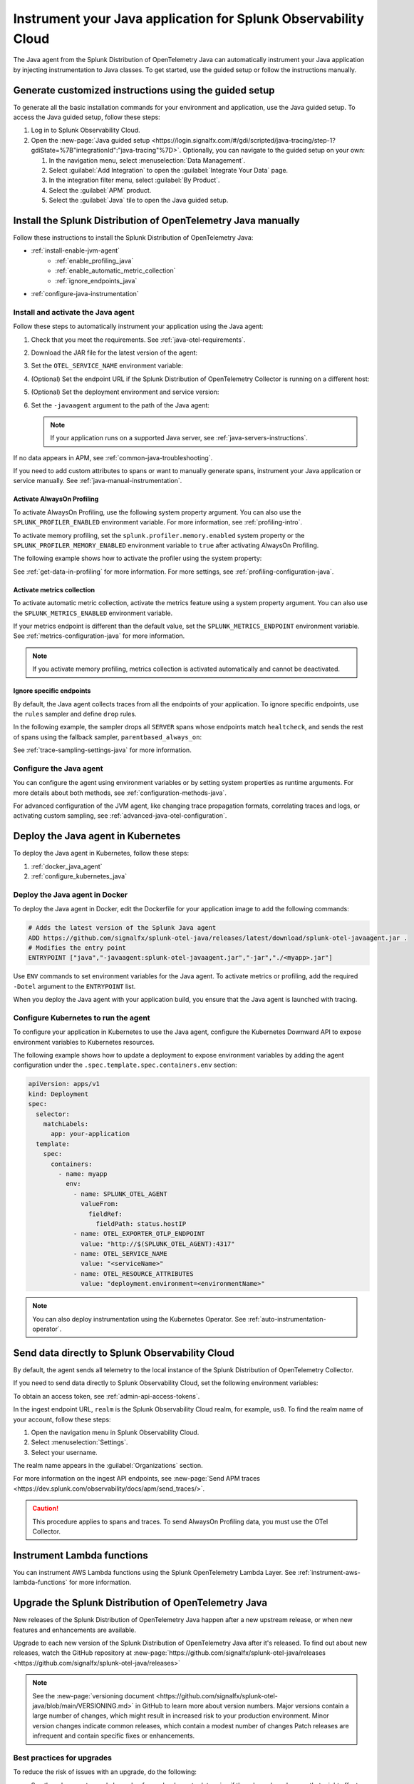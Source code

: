 .. _instrument-java-applications:

***************************************************************************
Instrument your Java application for Splunk Observability Cloud
***************************************************************************

.. meta::
   :description: Start sending metrics and log telemetry to Splunk Observability Cloud using the Splunk OpenTelemetry Java agent to automatically instrument your Java application or service. Follow these steps to get started.

The Java agent from the Splunk Distribution of OpenTelemetry Java can automatically instrument your Java application by injecting instrumentation to Java classes. To get started, use the guided setup or follow the instructions manually.

Generate customized instructions using the guided setup
====================================================================

To generate all the basic installation commands for your environment and application, use the Java guided setup. To access the Java guided setup, follow these steps:

#. Log in to Splunk Observability Cloud.
#. Open the :new-page:`Java guided setup <https://login.signalfx.com/#/gdi/scripted/java-tracing/step-1?gdiState=%7B"integrationId":"java-tracing"%7D>`. Optionally, you can navigate to the guided setup on your own:

   #. In the navigation menu, select :menuselection:`Data Management`.

   #. Select :guilabel:`Add Integration` to open the :guilabel:`Integrate Your Data` page.

   #. In the integration filter menu, select :guilabel:`By Product`.

   #. Select the :guilabel:`APM` product.

   #. Select the :guilabel:`Java` tile to open the Java guided setup.

Install the Splunk Distribution of OpenTelemetry Java manually
==================================================================

Follow these instructions to install the Splunk Distribution of OpenTelemetry Java:

- :ref:`install-enable-jvm-agent`
   - :ref:`enable_profiling_java`
   - :ref:`enable_automatic_metric_collection`
   - :ref:`ignore_endpoints_java`
- :ref:`configure-java-instrumentation`

.. _install-enable-jvm-agent:

Install and activate the Java agent
-----------------------------------------------------------

Follow these steps to automatically instrument your application using the Java agent:

#. Check that you meet the requirements. See :ref:`java-otel-requirements`.

#. Download the JAR file for the latest version of the agent:

   .. tabs::

      .. code-tab:: shell Linux

         curl -L https://github.com/signalfx/splunk-otel-java/releases/latest/download/splunk-otel-javaagent.jar \
         -o splunk-otel-javaagent.jar

      .. code-tab:: shell Windows PowerShell

         Invoke-WebRequest -Uri https://github.com/signalfx/splunk-otel-java/releases/latest/download/splunk-otel-javaagent.jar -OutFile splunk-otel-javaagent.jar

#. Set the ``OTEL_SERVICE_NAME`` environment variable:

   .. tabs::

      .. code-tab:: shell Linux

         export OTEL_SERVICE_NAME=<yourServiceName>

      .. code-tab:: shell Windows PowerShell

         $env:OTEL_SERVICE_NAME=<yourServiceName>

#. (Optional) Set the endpoint URL if the Splunk Distribution of OpenTelemetry Collector is running on a different host:

   .. tabs::

      .. code-tab:: shell Linux

         export OTEL_EXPORTER_OTLP_ENDPOINT=<yourCollectorEndpoint>:<yourCollectorPort>

      .. code-tab:: shell Windows PowerShell

         $env:OTEL_EXPORTER_OTLP_ENDPOINT=<yourCollectorEndpoint>:<yourCollectorPort>

#. (Optional) Set the deployment environment and service version:

   .. tabs::

      .. code-tab:: bash Linux

         export OTEL_RESOURCE_ATTRIBUTES='deployment.environment=<envtype>,service.version=<version>'

      .. code-tab:: shell Windows PowerShell

         $env:OTEL_RESOURCE_ATTRIBUTES='deployment.environment=<envtype>,service.version=<version>'

#. Set the ``-javaagent`` argument to the path of the Java agent:

   .. code-block:: bash
      :emphasize-lines: 1

      java -javaagent:./splunk-otel-javaagent.jar -jar <myapp>.jar

   .. note:: If your application runs on a supported Java server, see :ref:`java-servers-instructions`.

If no data appears in APM, see :ref:`common-java-troubleshooting`.

If you need to add custom attributes to spans or want to manually generate spans, instrument your Java application or service manually. See :ref:`java-manual-instrumentation`.

.. _enable_profiling_java:

Activate AlwaysOn Profiling
^^^^^^^^^^^^^^^^^^^^^^^^^^^^^^^^^^^

To activate AlwaysOn Profiling, use the following system property argument. You can also use the ``SPLUNK_PROFILER_ENABLED`` environment variable. For more information, see :ref:`profiling-intro`.

To activate memory profiling, set the ``splunk.profiler.memory.enabled`` system property or the ``SPLUNK_PROFILER_MEMORY_ENABLED`` environment variable to ``true`` after activating AlwaysOn Profiling.

The following example shows how to activate the profiler using the system property:

.. code-block:: bash
   :emphasize-lines: 2,3,4,5

   java -javaagent:./splunk-otel-javaagent.jar \
   -Dsplunk.profiler.enabled=true \
   -Dsplunk.profiler.memory.enabled=true \
   -Dotel.exporter.otlp.endpoint=http(s)://collector:4317 \
   -Dsplunk.metrics.endpoint=http(s)://collector:9943
   -jar <your_application>.jar

See :ref:`get-data-in-profiling` for more information. For more settings, see :ref:`profiling-configuration-java`.

.. _enable_automatic_metric_collection:

Activate metrics collection
^^^^^^^^^^^^^^^^^^^^^^^^^^^^^^^^^^^

To activate automatic metric collection, activate the metrics feature using a system property argument. You can also use the ``SPLUNK_METRICS_ENABLED`` environment variable.

.. code-block:: bash
   :emphasize-lines: 2

   java -javaagent:./splunk-otel-javaagent.jar \
   -Dsplunk.metrics.enabled=true \
   -jar <myapp>.jar

If your metrics endpoint is different than the default value, set the ``SPLUNK_METRICS_ENDPOINT`` environment variable. See :ref:`metrics-configuration-java` for more information.

.. note:: If you activate memory profiling, metrics collection is activated automatically and cannot be deactivated.

.. _ignore_endpoints_java:

Ignore specific endpoints
^^^^^^^^^^^^^^^^^^^^^^^^^^^^^^^^^^

By default, the Java agent collects traces from all the endpoints of your application. To ignore specific endpoints, use the ``rules`` sampler and define ``drop`` rules.

In the following example, the sampler drops all ``SERVER`` spans whose endpoints match ``healtcheck``, and sends the rest of spans using the fallback sampler, ``parentbased_always_on``:

.. tabs::

   .. code-tab:: bash Linux

      export OTEL_TRACES_SAMPLER=rules
      export OTEL_TRACES_SAMPLER_ARG=drop=/healthcheck;fallback=parentbased_always_on

   .. code-tab:: shell Windows PowerShell

      $env:OTEL_TRACES_SAMPLER=rules
      $env:OTEL_TRACES_SAMPLER_ARG=drop=/healthcheck;fallback=parentbased_always_on

See :ref:`trace-sampling-settings-java` for more information.

.. _configure-java-instrumentation:

Configure the Java agent
-----------------------------------------------------------

You can configure the agent using environment variables or by setting system properties as runtime arguments. For more details about both methods, see :ref:`configuration-methods-java`.

For advanced configuration of the JVM agent, like changing trace propagation formats, correlating traces and logs, or activating custom sampling, see :ref:`advanced-java-otel-configuration`.

.. _kubernetes_java_agent:

Deploy the Java agent in Kubernetes
==================================================================

To deploy the Java agent in Kubernetes, follow these steps:

1. :ref:`docker_java_agent`

2. :ref:`configure_kubernetes_java`


.. _docker_java_agent:

Deploy the Java agent in Docker
-----------------------------------------------------------

To deploy the Java agent in Docker, edit the Dockerfile for your application image to add the following commands:

.. code-block:: docker

   # Adds the latest version of the Splunk Java agent
   ADD https://github.com/signalfx/splunk-otel-java/releases/latest/download/splunk-otel-javaagent.jar .
   # Modifies the entry point
   ENTRYPOINT ["java","-javaagent:splunk-otel-javaagent.jar","-jar","./<myapp>.jar"]

Use ``ENV`` commands to set environment variables for the Java agent. To activate metrics or profiling, add the required ``-Dotel`` argument to the ``ENTRYPOINT`` list.

When you deploy the Java agent with your application build, you ensure that the Java agent is launched with tracing.

.. _configure_kubernetes_java:

Configure Kubernetes to run the agent
-----------------------------------------------------------

To configure your application in Kubernetes to use the Java agent, configure the Kubernetes Downward API to expose environment variables to Kubernetes resources.

The following example shows how to update a deployment to expose environment variables by adding the agent configuration under the ``.spec.template.spec.containers.env`` section:

.. code-block:: yaml

   apiVersion: apps/v1
   kind: Deployment
   spec:
     selector:
       matchLabels:
         app: your-application
     template:
       spec:
         containers:
           - name: myapp
             env:
               - name: SPLUNK_OTEL_AGENT
                 valueFrom:
                   fieldRef:
                     fieldPath: status.hostIP
               - name: OTEL_EXPORTER_OTLP_ENDPOINT
                 value: "http://$(SPLUNK_OTEL_AGENT):4317"
               - name: OTEL_SERVICE_NAME
                 value: "<serviceName>"
               - name: OTEL_RESOURCE_ATTRIBUTES
                 value: "deployment.environment=<environmentName>"

.. note:: You can also deploy instrumentation using the Kubernetes Operator. See :ref:`auto-instrumentation-operator`.

.. _export-directly-to-olly-cloud-java:

Send data directly to Splunk Observability Cloud
=======================================================

By default, the agent sends all telemetry to the local instance of the Splunk Distribution of OpenTelemetry Collector.

If you need to send data directly to Splunk Observability Cloud, set the following environment variables:

.. tabs::

   .. code-tab:: bash Linux

      export SPLUNK_ACCESS_TOKEN=<access_token>
      export SPLUNK_REALM=<realm>

   .. code-tab:: shell Windows PowerShell

      $env:SPLUNK_ACCESS_TOKEN=<access_token>
      $env:SPLUNK_REALM=<realm>

To obtain an access token, see :ref:`admin-api-access-tokens`.

In the ingest endpoint URL, ``realm`` is the Splunk Observability Cloud realm, for example, ``us0``. To find the realm name of your account, follow these steps:

#. Open the navigation menu in Splunk Observability Cloud.
#. Select :menuselection:`Settings`.
#. Select your username.

The realm name appears in the :guilabel:`Organizations` section.

For more information on the ingest API endpoints, see :new-page:`Send APM traces <https://dev.splunk.com/observability/docs/apm/send_traces/>`.

.. caution:: This procedure applies to spans and traces. To send AlwaysOn Profiling data, you must use the OTel Collector.

.. _instrument_aws_lambda_functions:

Instrument Lambda functions
==========================================================

You can instrument AWS Lambda functions using the Splunk OpenTelemetry Lambda Layer. See :ref:`instrument-aws-lambda-functions` for more information.

.. _upgrade-java-instrumentation:

Upgrade the Splunk Distribution of OpenTelemetry Java
============================================================

New releases of the Splunk Distribution of OpenTelemetry Java happen after a new upstream release, or when new features and enhancements are available.

Upgrade to each new version of the Splunk Distribution of OpenTelemetry Java after it's released. To find out about new releases, watch the GitHub repository at :new-page:`https://github.com/signalfx/splunk-otel-java/releases <https://github.com/signalfx/splunk-otel-java/releases>`

.. note:: See the :new-page:`versioning document <https://github.com/signalfx/splunk-otel-java/blob/main/VERSIONING.md>` in GitHub to learn more about version numbers. Major versions contain a large number of changes, which might result in increased risk to your production environment. Minor version changes indicate common releases, which contain a modest number of changes Patch releases are infrequent and contain specific fixes or enhancements.

Best practices for upgrades
-------------------------------------

To reduce the risk of issues with an upgrade, do the following:

- See the release notes and changelog for each release to determine if the release has changes that might affect your environment. Pay attention to mentions of libraries, frameworks, and tools that your software uses.
- Never put untested code into production. Verify that the new build works in a staging or pre-production environment before promoting it to production. Don't use snapshot builds in production.
- Use canary instances. Let the canaries operate with the code before releasing the code to production. Run the canaries for at least a few hours, and preferably for a few days.
- Minimize the number of dependencies, including instrumentation, that change in a given release. Determining the root cause of a problem after upgrading multiple dependencies at the same time can be difficult.
- Pin version numbers in your build pipeline. Don't use the ``latest`` URL in automated processes.
